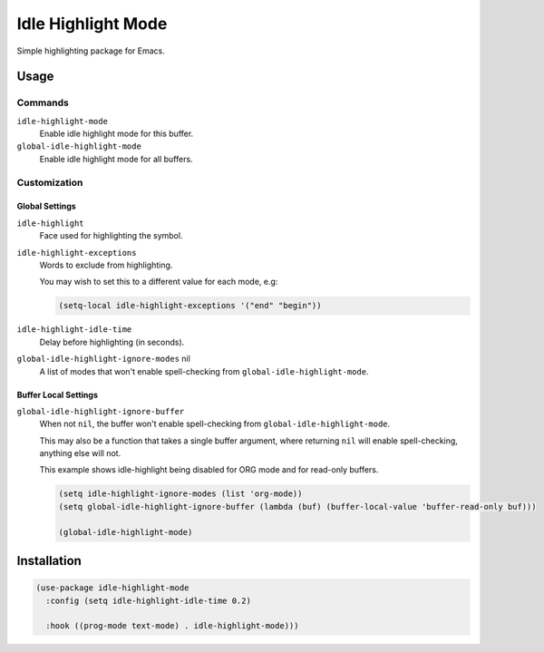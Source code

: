 ####################
Idle  Highlight Mode
####################

Simple highlighting package for Emacs.

Usage
=====

Commands
--------

``idle-highlight-mode``
   Enable idle highlight mode for this buffer.
``global-idle-highlight-mode``
   Enable idle highlight mode for all buffers.


Customization
-------------

Global Settings
^^^^^^^^^^^^^^^

``idle-highlight``
   Face used for highlighting the symbol.
``idle-highlight-exceptions``
   Words to exclude from highlighting.

   You may wish to set this to a different value for each mode, e.g:

   .. code-block:: elisp

      (setq-local idle-highlight-exceptions '("end" "begin"))

``idle-highlight-idle-time``
   Delay before highlighting (in seconds).
``global-idle-highlight-ignore-modes`` nil
   A list of modes that won't enable spell-checking from ``global-idle-highlight-mode``.

Buffer Local Settings
^^^^^^^^^^^^^^^^^^^^^

``global-idle-highlight-ignore-buffer``
   When not ``nil``, the buffer won't enable spell-checking from ``global-idle-highlight-mode``.

   This may also be a function that takes a single buffer argument,
   where returning ``nil`` will enable spell-checking, anything else will not.

   This example shows idle-highlight being disabled for ORG mode and for read-only buffers.

   .. code-block:: elisp

      (setq idle-highlight-ignore-modes (list 'org-mode))
      (setq global-idle-highlight-ignore-buffer (lambda (buf) (buffer-local-value 'buffer-read-only buf)))

      (global-idle-highlight-mode)


Installation
============

.. code-block:: elisp

   (use-package idle-highlight-mode
     :config (setq idle-highlight-idle-time 0.2)

     :hook ((prog-mode text-mode) . idle-highlight-mode)))
